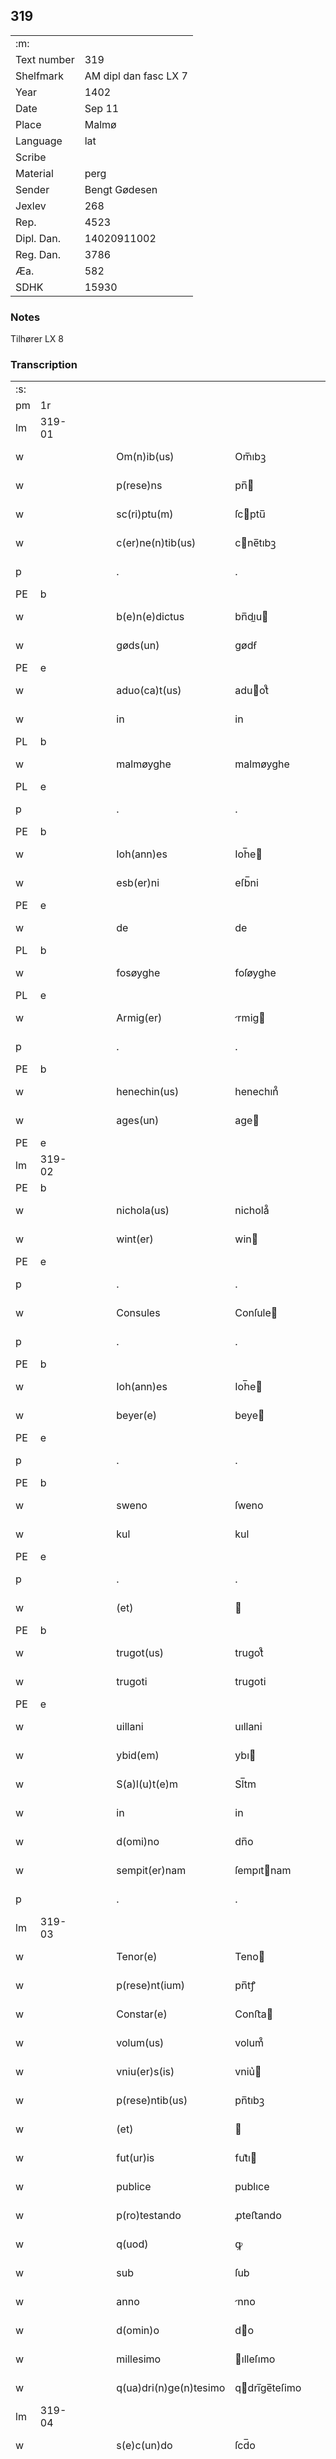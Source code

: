 ** 319
| :m:         |                       |
| Text number |                   319 |
| Shelfmark   | AM dipl dan fasc LX 7 |
| Year        |                  1402 |
| Date        |                Sep 11 |
| Place       |                 Malmø |
| Language    |                   lat |
| Scribe      |                       |
| Material    |                  perg |
| Sender      |         Bengt Gødesen |
| Jexlev      |                   268 |
| Rep.        |                  4523 |
| Dipl. Dan.  |           14020911002 |
| Reg. Dan.   |                  3786 |
| Æa.         |                   582 |
| SDHK        |                 15930 |

*** Notes
Tilhører LX 8

*** Transcription
| :s: |        |   |   |   |   |                        |               |   |   |   |   |     |   |   |    |               |
| pm  | 1r     |   |   |   |   |                        |               |   |   |   |   |     |   |   |    |               |
| lm  | 319-01 |   |   |   |   |                        |               |   |   |   |   |     |   |   |    |               |
| w   |        |   |   |   |   | Om(n)ib(us)            | Om̅ıbꝫ         |   |   |   |   | lat |   |   |    |        319-01 |
| w   |        |   |   |   |   | p(rese)ns              | pn̅           |   |   |   |   | lat |   |   |    |        319-01 |
| w   |        |   |   |   |   | sc(ri)ptu(m)           | ſcptu̅        |   |   |   |   | lat |   |   |    |        319-01 |
| w   |        |   |   |   |   | c(er)ne(n)tib(us)      | cne̅tıbꝫ      |   |   |   |   | lat |   |   |    |        319-01 |
| p   |        |   |   |   |   | .                      | .             |   |   |   |   | lat |   |   |    |        319-01 |
| PE  | b      |   |   |   |   |                        |               |   |   |   |   |     |   |   |    |               |
| w   |        |   |   |   |   | b(e)n(e)dictus         | bn̅dıu       |   |   |   |   | lat |   |   |    |        319-01 |
| w   |        |   |   |   |   | gøds(un)               | gødẜ          |   |   |   |   | lat |   |   |    |        319-01 |
| PE  | e      |   |   |   |   |                        |               |   |   |   |   |     |   |   |    |               |
| w   |        |   |   |   |   | aduo(ca)t(us)          | aduot᷒        |   |   |   |   | lat |   |   |    |        319-01 |
| w   |        |   |   |   |   | in                     | in            |   |   |   |   | lat |   |   |    |        319-01 |
| PL  | b      |   |   |   |   |                        |               |   |   |   |   |     |   |   |    |               |
| w   |        |   |   |   |   | malmøyghe              | malmøyghe     |   |   |   |   | lat |   |   |    |        319-01 |
| PL  | e      |   |   |   |   |                        |               |   |   |   |   |     |   |   |    |               |
| p   |        |   |   |   |   | .                      | .             |   |   |   |   | lat |   |   |    |        319-01 |
| PE  | b      |   |   |   |   |                        |               |   |   |   |   |     |   |   |    |               |
| w   |        |   |   |   |   | Ioh(ann)es             | Ioh̅e         |   |   |   |   | lat |   |   |    |        319-01 |
| w   |        |   |   |   |   | esb(er)ni              | eſb̅ni         |   |   |   |   | lat |   |   |    |        319-01 |
| PE  | e      |   |   |   |   |                        |               |   |   |   |   |     |   |   |    |               |
| w   |        |   |   |   |   | de                     | de            |   |   |   |   | lat |   |   |    |        319-01 |
| PL  | b      |   |   |   |   |                        |               |   |   |   |   |     |   |   |    |               |
| w   |        |   |   |   |   | fosøyghe               | foſøyghe      |   |   |   |   | lat |   |   |    |        319-01 |
| PL  | e      |   |   |   |   |                        |               |   |   |   |   |     |   |   |    |               |
| w   |        |   |   |   |   | Armig(er)              | rmig        |   |   |   |   | lat |   |   |    |        319-01 |
| p   |        |   |   |   |   | .                      | .             |   |   |   |   | lat |   |   |    |        319-01 |
| PE  | b      |   |   |   |   |                        |               |   |   |   |   |     |   |   |    |               |
| w   |        |   |   |   |   | henechin(us)           | henechın᷒      |   |   |   |   | lat |   |   |    |        319-01 |
| w   |        |   |   |   |   | ages(un)               | age          |   |   |   |   | lat |   |   |    |        319-01 |
| PE  | e      |   |   |   |   |                        |               |   |   |   |   |     |   |   |    |               |
| lm  | 319-02 |   |   |   |   |                        |               |   |   |   |   |     |   |   |    |               |
| PE  | b      |   |   |   |   |                        |               |   |   |   |   |     |   |   |    |               |
| w   |        |   |   |   |   | nichola(us)            | nichola᷒       |   |   |   |   | lat |   |   |    |        319-02 |
| w   |        |   |   |   |   | wint(er)               | win􀖘          |   |   |   |   | lat |   |   |    |        319-02 |
| PE  | e      |   |   |   |   |                        |               |   |   |   |   |     |   |   |    |               |
| p   |        |   |   |   |   | .                      | .             |   |   |   |   | lat |   |   |    |        319-02 |
| w   |        |   |   |   |   | Consules               | Conſule      |   |   |   |   | lat |   |   |    |        319-02 |
| p   |        |   |   |   |   | .                      | .             |   |   |   |   | lat |   |   |    |        319-02 |
| PE  | b      |   |   |   |   |                        |               |   |   |   |   |     |   |   |    |               |
| w   |        |   |   |   |   | Ioh(ann)es             | Ioh̅e         |   |   |   |   | lat |   |   |    |        319-02 |
| w   |        |   |   |   |   | beyer(e)               | beye         |   |   |   |   | lat |   |   |    |        319-02 |
| PE  | e      |   |   |   |   |                        |               |   |   |   |   |     |   |   |    |               |
| p   |        |   |   |   |   | .                      | .             |   |   |   |   | lat |   |   |    |        319-02 |
| PE  | b      |   |   |   |   |                        |               |   |   |   |   |     |   |   |    |               |
| w   |        |   |   |   |   | sweno                  | ſweno         |   |   |   |   | lat |   |   |    |        319-02 |
| w   |        |   |   |   |   | kul                    | kul           |   |   |   |   | lat |   |   |    |        319-02 |
| PE  | e      |   |   |   |   |                        |               |   |   |   |   |     |   |   |    |               |
| p   |        |   |   |   |   | .                      | .             |   |   |   |   | lat |   |   |    |        319-02 |
| w   |        |   |   |   |   | (et)                   |              |   |   |   |   | lat |   |   |    |        319-02 |
| PE  | b      |   |   |   |   |                        |               |   |   |   |   |     |   |   |    |               |
| w   |        |   |   |   |   | trugot(us)             | trugot᷒        |   |   |   |   | lat |   |   |    |        319-02 |
| w   |        |   |   |   |   | trugoti                | trugoti       |   |   |   |   | lat |   |   |    |        319-02 |
| PE  | e      |   |   |   |   |                        |               |   |   |   |   |     |   |   |    |               |
| w   |        |   |   |   |   | uillani                | uıllani       |   |   |   |   | lat |   |   |    |        319-02 |
| w   |        |   |   |   |   | ybid(em)               | ybı          |   |   |   |   | lat |   |   |    |        319-02 |
| w   |        |   |   |   |   | S(a)l(u)t(e)m          | Sl̅tm          |   |   |   |   | lat |   |   |    |        319-02 |
| w   |        |   |   |   |   | in                     | in            |   |   |   |   | lat |   |   |    |        319-02 |
| w   |        |   |   |   |   | d(omi)no               | dn̅o           |   |   |   |   | lat |   |   |    |        319-02 |
| w   |        |   |   |   |   | sempit(er)nam          | ſempıtnam    |   |   |   |   | lat |   |   |    |        319-02 |
| p   |        |   |   |   |   | .                      | .             |   |   |   |   | lat |   |   |    |        319-02 |
| lm  | 319-03 |   |   |   |   |                        |               |   |   |   |   |     |   |   |    |               |
| w   |        |   |   |   |   | Tenor(e)               | Teno         |   |   |   |   | lat |   |   |    |        319-03 |
| w   |        |   |   |   |   | p(rese)nt(ium)         | pn̅tꝭ          |   |   |   |   | lat |   |   |    |        319-03 |
| w   |        |   |   |   |   | Constar(e)             | Conﬅa        |   |   |   |   | lat |   |   |    |        319-03 |
| w   |        |   |   |   |   | volum(us)              | volum᷒         |   |   |   |   | lat |   |   |    |        319-03 |
| w   |        |   |   |   |   | vniu(er)s(is)          | vniu͛         |   |   |   |   | lat |   |   |    |        319-03 |
| w   |        |   |   |   |   | p(rese)ntib(us)        | pn̅tıbꝫ        |   |   |   |   | lat |   |   |    |        319-03 |
| w   |        |   |   |   |   | (et)                   |              |   |   |   |   | lat |   |   |    |        319-03 |
| w   |        |   |   |   |   | fut(ur)is              | fut᷑ı         |   |   |   |   | lat |   |   |    |        319-03 |
| w   |        |   |   |   |   | publice                | publıce       |   |   |   |   | lat |   |   |    |        319-03 |
| w   |        |   |   |   |   | p(ro)testando          | ꝓteﬅando      |   |   |   |   | lat |   |   |    |        319-03 |
| w   |        |   |   |   |   | q(uod)                 | ꝙ             |   |   |   |   | lat |   |   |    |        319-03 |
| w   |        |   |   |   |   | sub                    | ſub           |   |   |   |   | lat |   |   |    |        319-03 |
| w   |        |   |   |   |   | anno                   | nno          |   |   |   |   | lat |   |   |    |        319-03 |
| w   |        |   |   |   |   | d(omin)o               | do           |   |   |   |   | lat |   |   |    |        319-03 |
| w   |        |   |   |   |   | millesimo              | ılleſımo     |   |   |   |   | lat |   |   |    |        319-03 |
| w   |        |   |   |   |   | q(ua)dri(n)ge(n)tesimo | qdrı̅ge̅teſimo |   |   |   |   | lat |   |   |    |        319-03 |
| lm  | 319-04 |   |   |   |   |                        |               |   |   |   |   |     |   |   |    |               |
| w   |        |   |   |   |   | s(e)c(un)do            | ſcd̅o          |   |   |   |   | lat |   |   |    |        319-04 |
| p   |        |   |   |   |   | .                      | .             |   |   |   |   | lat |   |   |    |        319-04 |
| w   |        |   |   |   |   | secu(n)da              | ſecu̅da        |   |   |   |   | lat |   |   |    |        319-04 |
| w   |        |   |   |   |   | fe(ria)                | fe           |   |   |   |   | lat |   |   |    |        319-04 |
| w   |        |   |   |   |   | p(ro)xi(ma)            | ꝓxı          |   |   |   |   | lat |   |   |    |        319-04 |
| w   |        |   |   |   |   | post                   | poﬅ           |   |   |   |   | lat |   |   |    |        319-04 |
| w   |        |   |   |   |   | festu(m)               | feﬅu̅          |   |   |   |   | lat |   |   |    |        319-04 |
| w   |        |   |   |   |   | natiuitat(is)          | natıuitatꝭ    |   |   |   |   | lat |   |   |    |        319-04 |
| w   |        |   |   |   |   | b(ea)te                | bt̅e           |   |   |   |   | lat |   |   |    |        319-04 |
| w   |        |   |   |   |   | marie                  | marıe         |   |   |   |   | lat |   |   |    |        319-04 |
| w   |        |   |   |   |   | virginis               | vırgını      |   |   |   |   | lat |   |   |    |        319-04 |
| p   |        |   |   |   |   | .                      | .             |   |   |   |   | lat |   |   |    |        319-04 |
| w   |        |   |   |   |   | Constittit(us)         | Conﬅııt᷒      |   |   |   |   | lat |   |   |    |        319-04 |
| w   |        |   |   |   |   | in                     | in            |   |   |   |   | lat |   |   |    |        319-04 |
| w   |        |   |   |   |   | placito                | placıto       |   |   |   |   | lat |   |   |    |        319-04 |
| w   |        |   |   |   |   | n(ost)ro               | nr̅o           |   |   |   |   | lat |   |   |    |        319-04 |
| w   |        |   |   |   |   | ciuili                 | ciuili        |   |   |   |   | lat |   |   |    |        319-04 |
| PL  | b      |   |   |   |   |                        |               |   |   |   |   |     |   |   |    |               |
| w   |        |   |   |   |   | malmøygen(si)          | malmøyge̅     |   |   |   |   | lat |   |   |    |        319-04 |
| PL  | e      |   |   |   |   |                        |               |   |   |   |   |     |   |   |    |               |
| lm  | 319-05 |   |   |   |   |                        |               |   |   |   |   |     |   |   |    |               |
| w   |        |   |   |   |   | nob(is)                | nob̅           |   |   |   |   | lat |   |   |    |        319-05 |
| w   |        |   |   |   |   | p(rese)ntib(us)        | pn̅tıbꝫ        |   |   |   |   | lat |   |   |    |        319-05 |
| w   |        |   |   |   |   | (et)                   |              |   |   |   |   | lat |   |   |    |        319-05 |
| w   |        |   |   |   |   | aliis                  | alıı         |   |   |   |   | lat |   |   |    |        319-05 |
| w   |        |   |   |   |   | pl(ur)ib(us)           | pl̅ıbꝫ         |   |   |   |   | lat |   |   |    |        319-05 |
| w   |        |   |   |   |   | fidedignis             | fıdedıgni    |   |   |   |   | lat |   |   |    |        319-05 |
| p   |        |   |   |   |   | .                      | .             |   |   |   |   | lat |   |   |    |        319-05 |
| w   |        |   |   |   |   | uir                    | uir           |   |   |   |   | lat |   |   |    |        319-05 |
| w   |        |   |   |   |   | discret(us)            | dıſcret᷒       |   |   |   |   | lat |   |   |    |        319-05 |
| PE  | b      |   |   |   |   |                        |               |   |   |   |   |     |   |   |    |               |
| w   |        |   |   |   |   | magn(us)               | magn᷒          |   |   |   |   | lat |   |   |    |        319-05 |
| w   |        |   |   |   |   | mathei                 | mathei        |   |   |   |   | lat |   |   |    |        319-05 |
| PE  | e      |   |   |   |   |                        |               |   |   |   |   |     |   |   |    |               |
| w   |        |   |   |   |   | uillan(us)             | uıllan᷒        |   |   |   |   | lat |   |   |    |        319-05 |
| w   |        |   |   |   |   | in                     | in            |   |   |   |   | lat |   |   |    |        319-05 |
| PL  | b      |   |   |   |   |                        |               |   |   |   |   |     |   |   |    |               |
| w   |        |   |   |   |   | køge                   | køge          |   |   |   |   | lat |   |   |    |        319-05 |
| PL  | e      |   |   |   |   |                        |               |   |   |   |   |     |   |   |    |               |
| p   |        |   |   |   |   | .                      | .             |   |   |   |   | lat |   |   |    |        319-05 |
| w   |        |   |   |   |   | discreto               | dıſcreto      |   |   |   |   | lat |   |   |    |        319-05 |
| w   |        |   |   |   |   | viro                   | vıro          |   |   |   |   | lat |   |   |    |        319-05 |
| PE  | b      |   |   |   |   |                        |               |   |   |   |   |     |   |   |    |               |
| w   |        |   |   |   |   | b(e)n(e)d(i)c(t)o      | bn̅dc̅o         |   |   |   |   | lat |   |   |    |        319-05 |
| w   |        |   |   |   |   | vnge                   | vnge          |   |   |   |   | lat |   |   |    |        319-05 |
| PE  | e      |   |   |   |   |                        |               |   |   |   |   |     |   |   |    |               |
| lm  | 319-06 |   |   |   |   |                        |               |   |   |   |   |     |   |   |    |               |
| w   |        |   |   |   |   | villano                | vıllano       |   |   |   |   | lat |   |   |    |        319-06 |
| w   |        |   |   |   |   | in                     | ın            |   |   |   |   | lat |   |   |    |        319-06 |
| PL  | b      |   |   |   |   |                        |               |   |   |   |   |     |   |   |    |               |
| w   |        |   |   |   |   | malmøyghe              | malmøyghe     |   |   |   |   | lat |   |   |    |        319-06 |
| PL  | e      |   |   |   |   |                        |               |   |   |   |   |     |   |   |    |               |
| w   |        |   |   |   |   | p(rese)nc(ium)         | pn̅cꝭ          |   |   |   |   | lat |   |   | =  |        319-06 |
| w   |        |   |   |   |   | exhibitori             | exhıbıtorı    |   |   |   |   | lat |   |   | == |        319-06 |
| w   |        |   |   |   |   | qua(n)da(m)            | qua̅da̅         |   |   |   |   | lat |   |   |    |        319-06 |
| w   |        |   |   |   |   | t(er)ram               | tram         |   |   |   |   | lat |   |   |    |        319-06 |
| w   |        |   |   |   |   | suam                   | ſuam          |   |   |   |   | lat |   |   |    |        319-06 |
| w   |        |   |   |   |   | tota(m)                | tota̅          |   |   |   |   | lat |   |   |    |        319-06 |
| w   |        |   |   |   |   | nouem                  | nouem         |   |   |   |   | lat |   |   |    |        319-06 |
| w   |        |   |   |   |   | vlnas                  | vlna         |   |   |   |   | lat |   |   |    |        319-06 |
| w   |        |   |   |   |   | cum                    | cum           |   |   |   |   | lat |   |   |    |        319-06 |
| w   |        |   |   |   |   | uno                    | uno           |   |   |   |   | lat |   |   |    |        319-06 |
| w   |        |   |   |   |   | q(ua)rter              | qrter        |   |   |   |   | lat |   |   |    |        319-06 |
| w   |        |   |   |   |   | in                     | in            |   |   |   |   | lat |   |   |    |        319-06 |
| w   |        |   |   |   |   | latitudine             | latıtudine    |   |   |   |   | lat |   |   |    |        319-06 |
| w   |        |   |   |   |   | Con¦tinentem           | Con¦tinentem  |   |   |   |   | lat |   |   |    | 319-06—319-07 |
| p   |        |   |   |   |   | .                      | .             |   |   |   |   | lat |   |   |    |        319-07 |
| w   |        |   |   |   |   | Cui(us)                | Cuı᷒           |   |   |   |   | lat |   |   |    |        319-07 |
| w   |        |   |   |   |   | t(er)re                | tre          |   |   |   |   | lat |   |   |    |        319-07 |
| w   |        |   |   |   |   | longitudo              | longıtudo     |   |   |   |   | lat |   |   |    |        319-07 |
| w   |        |   |   |   |   | a                      |              |   |   |   |   | lat |   |   |    |        319-07 |
| w   |        |   |   |   |   | plathea                | plathea       |   |   |   |   | lat |   |   |    |        319-07 |
| w   |        |   |   |   |   | (com)muni              | ꝯmuni         |   |   |   |   | lat |   |   |    |        319-07 |
| w   |        |   |   |   |   | (et)                   |              |   |   |   |   | lat |   |   |    |        319-07 |
| w   |        |   |   |   |   | sic                    | ſıc           |   |   |   |   | lat |   |   |    |        319-07 |
| w   |        |   |   |   |   | vsq(ue)                | vſqꝫ          |   |   |   |   | lat |   |   |    |        319-07 |
| w   |        |   |   |   |   | ad                     | ad            |   |   |   |   | lat |   |   |    |        319-07 |
| w   |        |   |   |   |   | mare                   | mare          |   |   |   |   | lat |   |   |    |        319-07 |
| w   |        |   |   |   |   | se                     | ſe            |   |   |   |   | lat |   |   |    |        319-07 |
| w   |        |   |   |   |   | extendit               | extendıt      |   |   |   |   | lat |   |   |    |        319-07 |
| p   |        |   |   |   |   | .                      | .             |   |   |   |   | lat |   |   |    |        319-07 |
| w   |        |   |   |   |   | ad                     | ad            |   |   |   |   | lat |   |   |    |        319-07 |
| w   |        |   |   |   |   | p(ar)tem               | p̲tem          |   |   |   |   | lat |   |   |    |        319-07 |
| w   |        |   |   |   |   | orientale(m)           | orıentale̅     |   |   |   |   | lat |   |   |    |        319-07 |
| w   |        |   |   |   |   | illi(us)               | ıllı᷒          |   |   |   |   | lat |   |   |    |        319-07 |
| w   |        |   |   |   |   | curie                  | curie         |   |   |   |   | lat |   |   |    |        319-07 |
| lm  | 319-08 |   |   |   |   |                        |               |   |   |   |   |     |   |   |    |               |
| w   |        |   |   |   |   | q(uam)                 | q            |   |   |   |   | lat |   |   |    |        319-08 |
| w   |        |   |   |   |   | bugethe                | bugethe       |   |   |   |   | lat |   |   |    |        319-08 |
| PE  | b      |   |   |   |   |                        |               |   |   |   |   |     |   |   |    |               |
| w   |        |   |   |   |   | petr(us)               | petr᷒          |   |   |   |   | lat |   |   |    |        319-08 |
| w   |        |   |   |   |   | bos(un)                | boẜ           |   |   |   |   | lat |   |   |    |        319-08 |
| PE  | e      |   |   |   |   |                        |               |   |   |   |   |     |   |   |    |               |
| w   |        |   |   |   |   | !(con)da(m)¡           | !ꝯda̅¡         |   |   |   |   | lat |   |   |    |        319-08 |
| w   |        |   |   |   |   | inh(ab)itauit          | ınhı̅tauit     |   |   |   |   | lat |   |   |    |        319-08 |
| PL  | b      |   |   |   |   |                        |               |   |   |   |   |     |   |   |    |               |
| w   |        |   |   |   |   | malmøyghe              | malmøyghe     |   |   |   |   | lat |   |   |    |        319-08 |
| PL  | e      |   |   |   |   |                        |               |   |   |   |   |     |   |   |    |               |
| w   |        |   |   |   |   | sita(m)                | ſıta̅          |   |   |   |   | lat |   |   |    |        319-08 |
| w   |        |   |   |   |   | in                     | in            |   |   |   |   | lat |   |   |    |        319-08 |
| w   |        |   |   |   |   | q(ua)                  | q            |   |   |   |   | lat |   |   | =  |        319-08 |
| w   |        |   |   |   |   | quide(m)               | quıde̅         |   |   |   |   | lat |   |   | == |        319-08 |
| w   |        |   |   |   |   | t(er)ra                | tra          |   |   |   |   | lat |   |   |    |        319-08 |
| PE  | b      |   |   |   |   |                        |               |   |   |   |   |     |   |   |    |               |
| w   |        |   |   |   |   | ingemar(us)            | ıngemar᷒       |   |   |   |   | lat |   |   |    |        319-08 |
| w   |        |   |   |   |   | bødekar(e)             | bødeka       |   |   |   |   | lat |   |   |    |        319-08 |
| PE  | e      |   |   |   |   |                        |               |   |   |   |   |     |   |   |    |               |
| w   |        |   |   |   |   | p(ro)nu(n)c            | ꝓnu̅c          |   |   |   |   | lat |   |   |    |        319-08 |
| w   |        |   |   |   |   | h(ab)itat              | hı̅tat         |   |   |   |   | lat |   |   |    |        319-08 |
| p   |        |   |   |   |   | .                      | .             |   |   |   |   | lat |   |   |    |        319-08 |
| w   |        |   |   |   |   | vna                    | vna           |   |   |   |   | lat |   |   |    |        319-08 |
| lm  | 319-09 |   |   |   |   |                        |               |   |   |   |   |     |   |   |    |               |
| w   |        |   |   |   |   | cu(m)                  | cu̅            |   |   |   |   | lat |   |   |    |        319-09 |
| w   |        |   |   |   |   | fu(n)d(is)             | fu̅           |   |   |   |   | lat |   |   |    |        319-09 |
| w   |        |   |   |   |   | spaciis                | ſpacii       |   |   |   |   | lat |   |   |    |        319-09 |
| w   |        |   |   |   |   | ac                     | ac            |   |   |   |   | lat |   |   |    |        319-09 |
| w   |        |   |   |   |   | om(n)ib(us)            | om̅ıbꝫ         |   |   |   |   | lat |   |   |    |        319-09 |
| w   |        |   |   |   |   | aliis                  | alıı         |   |   |   |   | lat |   |   |    |        319-09 |
| w   |        |   |   |   |   | eiusde(m)              | eıuſde̅        |   |   |   |   | lat |   |   |    |        319-09 |
| w   |        |   |   |   |   | toci(us)               | tocı᷒          |   |   |   |   | lat |   |   |    |        319-09 |
| w   |        |   |   |   |   | t(er)re                | tre          |   |   |   |   | lat |   |   |    |        319-09 |
| w   |        |   |   |   |   | p(er)tine(n)ciis       | p̲tıne̅cii     |   |   |   |   | lat |   |   |    |        319-09 |
| w   |        |   |   |   |   | nullis                 | nullı        |   |   |   |   | lat |   |   |    |        319-09 |
| w   |        |   |   |   |   | except(is)             | exceptꝭ       |   |   |   |   | lat |   |   |    |        319-09 |
| w   |        |   |   |   |   | quibuscu(m)q(ue)       | quıbuſcu̅qꝫ    |   |   |   |   | lat |   |   |    |        319-09 |
| w   |        |   |   |   |   | no(min)ib(us)          | no̅ıbꝫ         |   |   |   |   | lat |   |   |    |        319-09 |
| w   |        |   |   |   |   | censeantur             | cenſeantur    |   |   |   |   | lat |   |   |    |        319-09 |
| p   |        |   |   |   |   | .                      | .             |   |   |   |   | lat |   |   |    |        319-09 |
| w   |        |   |   |   |   | Ap(ro)p(ri)auit        | auıt       |   |   |   |   | lat |   |   |    |        319-09 |
| lm  | 319-10 |   |   |   |   |                        |               |   |   |   |   |     |   |   |    |               |
| w   |        |   |   |   |   | alie(na)uit            | alıeuit      |   |   |   |   | lat |   |   |    |        319-10 |
| w   |        |   |   |   |   | (et)                   |              |   |   |   |   | lat |   |   |    |        319-10 |
| w   |        |   |   |   |   | in                     | in            |   |   |   |   | lat |   |   |    |        319-10 |
| w   |        |   |   |   |   | sinu(m)                | ſınu̅          |   |   |   |   | lat |   |   |    |        319-10 |
| w   |        |   |   |   |   | scotaui                | ſcotauı       |   |   |   |   | lat |   |   |    |        319-10 |
| w   |        |   |   |   |   | Iure                   | Iure          |   |   |   |   | lat |   |   |    |        319-10 |
| w   |        |   |   |   |   | p(er)petuo             | p̲petuo        |   |   |   |   | lat |   |   |    |        319-10 |
| w   |        |   |   |   |   | possidend(am)          | poıden      |   |   |   |   | lat |   |   |    |        319-10 |
| p   |        |   |   |   |   | .                      | .             |   |   |   |   | lat |   |   |    |        319-10 |
| w   |        |   |   |   |   | Obligauit              | Oblıgauıt     |   |   |   |   | lat |   |   |    |        319-10 |
| w   |        |   |   |   |   | se                     | ſe            |   |   |   |   | lat |   |   |    |        319-10 |
| w   |        |   |   |   |   | (et)                   |              |   |   |   |   | lat |   |   |    |        319-10 |
| w   |        |   |   |   |   | suos                   | ſuo          |   |   |   |   | lat |   |   |    |        319-10 |
| w   |        |   |   |   |   | he(re)des              | he͛de         |   |   |   |   | lat |   |   |    |        319-10 |
| w   |        |   |   |   |   | ad                     | ad            |   |   |   |   | lat |   |   |    |        319-10 |
| w   |        |   |   |   |   | ap(ro)p(ri)and(um)     | aan        |   |   |   |   | lat |   |   |    |        319-10 |
| w   |        |   |   |   |   | lib(er)and(um)         | lıb͛an        |   |   |   |   | lat |   |   |    |        319-10 |
| w   |        |   |   |   |   | (et)                   |              |   |   |   |   | lat |   |   |    |        319-10 |
| w   |        |   |   |   |   | disbrigand(um)         | dıſbrigan    |   |   |   |   | lat |   |   |    |        319-10 |
| lm  | 319-11 |   |   |   |   |                        |               |   |   |   |   |     |   |   |    |               |
| w   |        |   |   |   |   | p(re)d(i)c(t)o         | p̅dc̅o          |   |   |   |   | lat |   |   |    |        319-11 |
| PE  | b      |   |   |   |   |                        |               |   |   |   |   |     |   |   |    |               |
| w   |        |   |   |   |   | b(e)n(e)dicto          | bn̅dıo        |   |   |   |   | lat |   |   |    |        319-11 |
| w   |        |   |   |   |   | vnge                   | vnge          |   |   |   |   | lat |   |   |    |        319-11 |
| PE  | e      |   |   |   |   |                        |               |   |   |   |   |     |   |   |    |               |
| w   |        |   |   |   |   | (et)                   |              |   |   |   |   | lat |   |   |    |        319-11 |
| w   |        |   |   |   |   | ei(us)                 | eı᷒            |   |   |   |   | lat |   |   |    |        319-11 |
| w   |        |   |   |   |   | he(re)dib(us)          | he͛dıbꝫ        |   |   |   |   | lat |   |   |    |        319-11 |
| w   |        |   |   |   |   | pred(i)c(t)am          | predc̅am       |   |   |   |   | lat |   |   |    |        319-11 |
| w   |        |   |   |   |   | t(er)ra(m)             | tra̅          |   |   |   |   | lat |   |   |    |        319-11 |
| w   |        |   |   |   |   | cu(m)                  | cu̅            |   |   |   |   | lat |   |   |    |        319-11 |
| w   |        |   |   |   |   | om(n)ib(us)            | om̅ıbꝫ         |   |   |   |   | lat |   |   |    |        319-11 |
| w   |        |   |   |   |   | suis                   | ſui          |   |   |   |   | lat |   |   |    |        319-11 |
| w   |        |   |   |   |   | vt                     | vt            |   |   |   |   | lat |   |   |    |        319-11 |
| w   |        |   |   |   |   | p(re)mitittur          | p̅mitıur      |   |   |   |   | lat |   |   |    |        319-11 |
| w   |        |   |   |   |   | p(er)tine(n)ciis       | p̲tıne̅cii     |   |   |   |   | lat |   |   |    |        319-11 |
| w   |        |   |   |   |   | p(ro)                  | ꝓ             |   |   |   |   | lat |   |   |    |        319-11 |
| w   |        |   |   |   |   | (et)                   |              |   |   |   |   | lat |   |   |    |        319-11 |
| w   |        |   |   |   |   | ab                     | ab            |   |   |   |   | lat |   |   |    |        319-11 |
| w   |        |   |   |   |   | impetic(i)o(n)e        | ımpetıc̅oe     |   |   |   |   | lat |   |   |    |        319-11 |
| w   |        |   |   |   |   | (et)                   |              |   |   |   |   | lat |   |   |    |        319-11 |
| w   |        |   |   |   |   | alloquc(i)o(n)e        | alloquc̅oe     |   |   |   |   | lat |   |   |    |        319-11 |
| lm  | 319-12 |   |   |   |   |                        |               |   |   |   |   |     |   |   |    |               |
| w   |        |   |   |   |   | p(rese)nc(ium)         | pn̅cꝭ          |   |   |   |   | lat |   |   |    |        319-12 |
| w   |        |   |   |   |   | (et)                   |              |   |   |   |   | lat |   |   |    |        319-12 |
| w   |        |   |   |   |   | fut(ur)or(um)          | fut᷑oꝝ         |   |   |   |   | lat |   |   |    |        319-12 |
| w   |        |   |   |   |   | quor(um)cu(m)q(ue)     | quoꝝcu̅qꝫ      |   |   |   |   | lat |   |   |    |        319-12 |
| p   |        |   |   |   |   | .                      | .             |   |   |   |   | lat |   |   |    |        319-12 |
| w   |        |   |   |   |   | Jn                     | Jn            |   |   |   |   | lat |   |   |    |        319-12 |
| w   |        |   |   |   |   | Cui(us)                | Cuı᷒           |   |   |   |   | lat |   |   |    |        319-12 |
| w   |        |   |   |   |   | Rei                    | Reı           |   |   |   |   | lat |   |   |    |        319-12 |
| w   |        |   |   |   |   | testimonium            | teﬅımonıu    |   |   |   |   | lat |   |   |    |        319-12 |
| w   |        |   |   |   |   | Sigilla                | Sıgılla       |   |   |   |   | lat |   |   |    |        319-12 |
| w   |        |   |   |   |   | n(ost)ra               | nr̅a           |   |   |   |   | lat |   |   |    |        319-12 |
| w   |        |   |   |   |   | p(rese)ntib(us)        | pn̅tıbꝫ        |   |   |   |   | lat |   |   |    |        319-12 |
| w   |        |   |   |   |   | s(un)t                 | ſ            |   |   |   |   | lat |   |   |    |        319-12 |
| w   |        |   |   |   |   | appens(a)              | aen         |   |   |   |   | lat |   |   |    |        319-12 |
| p   |        |   |   |   |   | .                      | .             |   |   |   |   | lat |   |   |    |        319-12 |
| w   |        |   |   |   |   | Datu(m)                | Datu̅          |   |   |   |   | lat |   |   |    |        319-12 |
| w   |        |   |   |   |   | anno                   | nno          |   |   |   |   | lat |   |   |    |        319-12 |
| w   |        |   |   |   |   | die                    | die           |   |   |   |   | lat |   |   |    |        319-12 |
| w   |        |   |   |   |   | (et)                   |              |   |   |   |   | lat |   |   |    |        319-12 |
| w   |        |   |   |   |   | loco                   | loco          |   |   |   |   | lat |   |   |    |        319-12 |
| w   |        |   |   |   |   | sup(ra)dict(is)        | ſupdıꝭ      |   |   |   |   | lat |   |   |    |        319-12 |
| p   |        |   |   |   |   | //                     | //            |   |   |   |   | lat |   |   |    |        319-12 |
| :e: |        |   |   |   |   |                        |               |   |   |   |   |     |   |   |    |               |
